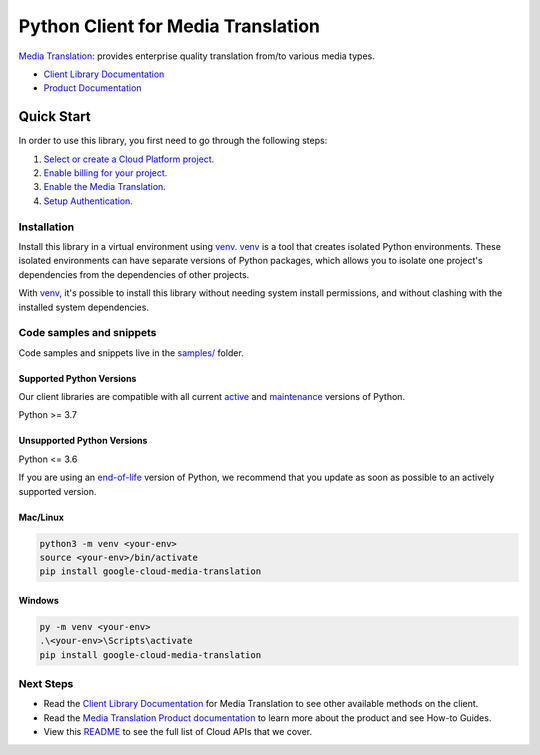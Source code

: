 Python Client for Media Translation
===================================

|preview| |pypi| |versions|

`Media Translation`_: provides enterprise quality translation from/to various media types.

- `Client Library Documentation`_
- `Product Documentation`_

.. |preview| image:: https://img.shields.io/badge/support-preview-orange.svg
   :target: https://github.com/googleapis/google-cloud-python/blob/main/README.rst#stability-levels
.. |pypi| image:: https://img.shields.io/pypi/v/google-cloud-media-translation.svg
   :target: https://pypi.org/project/google-cloud-media-translation/
.. |versions| image:: https://img.shields.io/pypi/pyversions/google-cloud-media-translation.svg
   :target: https://pypi.org/project/google-cloud-media-translation/
.. _Media Translation: https://cloud.google.com/media-translation
.. _Client Library Documentation: https://cloud.google.com/python/docs/reference/mediatranslation/latest
.. _Product Documentation:  https://cloud.google.com/media-translation

Quick Start
-----------

In order to use this library, you first need to go through the following steps:

1. `Select or create a Cloud Platform project.`_
2. `Enable billing for your project.`_
3. `Enable the Media Translation.`_
4. `Setup Authentication.`_

.. _Select or create a Cloud Platform project.: https://console.cloud.google.com/project
.. _Enable billing for your project.: https://cloud.google.com/billing/docs/how-to/modify-project#enable_billing_for_a_project
.. _Enable the Media Translation.:  https://cloud.google.com/media-translation
.. _Setup Authentication.: https://googleapis.dev/python/google-api-core/latest/auth.html

Installation
~~~~~~~~~~~~

Install this library in a virtual environment using `venv`_. `venv`_ is a tool that
creates isolated Python environments. These isolated environments can have separate
versions of Python packages, which allows you to isolate one project's dependencies
from the dependencies of other projects.

With `venv`_, it's possible to install this library without needing system
install permissions, and without clashing with the installed system
dependencies.

.. _`venv`: https://docs.python.org/3/library/venv.html


Code samples and snippets
~~~~~~~~~~~~~~~~~~~~~~~~~

Code samples and snippets live in the `samples/`_ folder.

.. _samples/: https://github.com/googleapis/google-cloud-python/tree/main/packages/google-cloud-media-translation/samples


Supported Python Versions
^^^^^^^^^^^^^^^^^^^^^^^^^
Our client libraries are compatible with all current `active`_ and `maintenance`_ versions of
Python.

Python >= 3.7

.. _active: https://devguide.python.org/devcycle/#in-development-main-branch
.. _maintenance: https://devguide.python.org/devcycle/#maintenance-branches

Unsupported Python Versions
^^^^^^^^^^^^^^^^^^^^^^^^^^^
Python <= 3.6

If you are using an `end-of-life`_
version of Python, we recommend that you update as soon as possible to an actively supported version.

.. _end-of-life: https://devguide.python.org/devcycle/#end-of-life-branches

Mac/Linux
^^^^^^^^^

.. code-block:: console

    python3 -m venv <your-env>
    source <your-env>/bin/activate
    pip install google-cloud-media-translation


Windows
^^^^^^^

.. code-block:: console

    py -m venv <your-env>
    .\<your-env>\Scripts\activate
    pip install google-cloud-media-translation

Next Steps
~~~~~~~~~~

-  Read the `Client Library Documentation`_ for Media Translation
   to see other available methods on the client.
-  Read the `Media Translation Product documentation`_ to learn
   more about the product and see How-to Guides.
-  View this `README`_ to see the full list of Cloud
   APIs that we cover.

.. _Media Translation Product documentation:  https://cloud.google.com/media-translation
.. _README: https://github.com/googleapis/google-cloud-python/blob/main/README.rst
